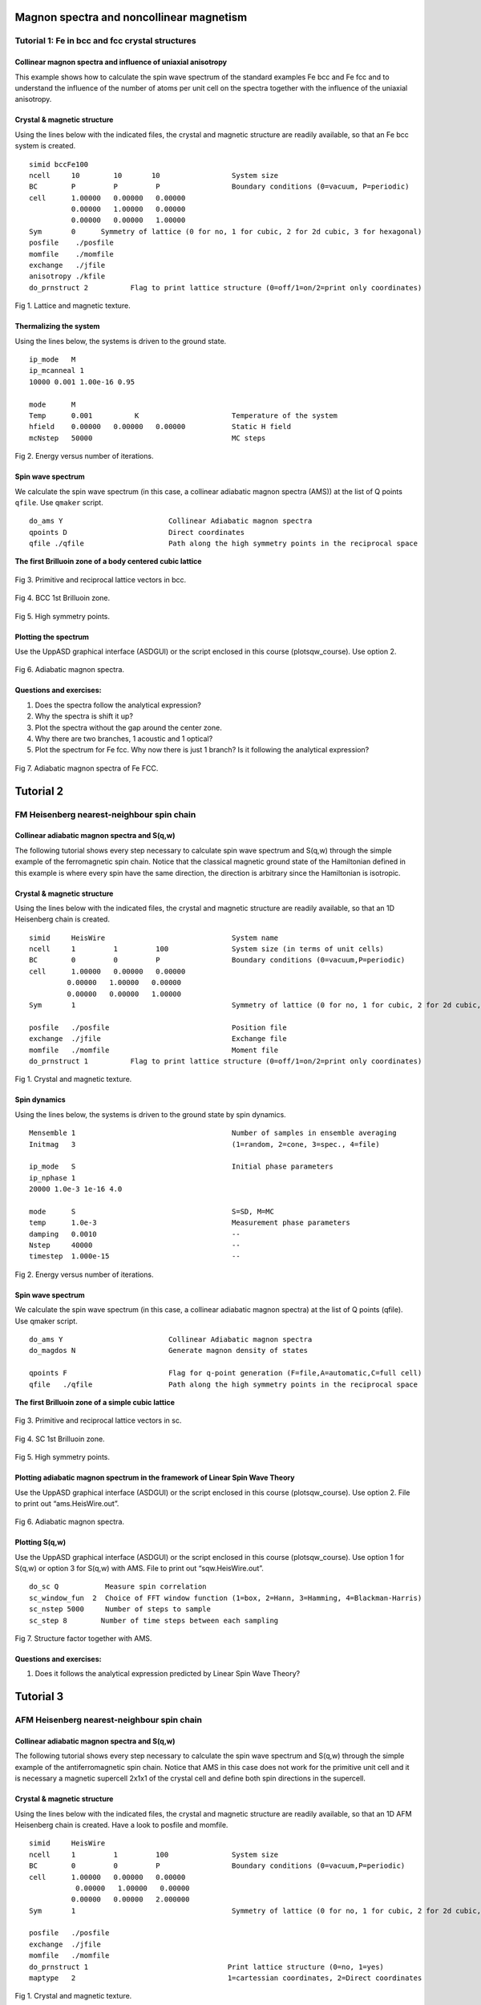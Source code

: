 Magnon spectra and noncollinear magnetism
=========================================

Tutorial 1: Fe in bcc and fcc crystal structures
------------------------------------------------

Collinear magnon spectra and influence of uniaxial anisotropy
^^^^^^^^^^^^^^^^^^^^^^^^^^^^^^^^^^^^^^^^^^^^^^^^^^^^^^^^^^^^^

This example shows how to calculate the spin wave spectrum of the standard examples Fe bcc and Fe fcc and to understand the influence of the number of atoms per unit cell on the spectra together with the influence of the uniaxial anisotropy.

Crystal & magnetic structure
^^^^^^^^^^^^^^^^^^^^^^^^^^^^

Using the lines below with the indicated files, the crystal and magnetic structure are readily available, so that an Fe bcc system is created.

::

  simid bccFe100
  ncell     10        10       10                 System size
  BC        P         P         P                 Boundary conditions (0=vacuum, P=periodic)
  cell      1.00000   0.00000   0.00000
            0.00000   1.00000   0.00000
            0.00000   0.00000   1.00000
  Sym       0      Symmetry of lattice (0 for no, 1 for cubic, 2 for 2d cubic, 3 for hexagonal)
  posfile    ./posfile
  momfile    ./momfile
  exchange   ./jfile
  anisotropy ./kfile
  do_prnstruct 2          Flag to print lattice structure (0=off/1=on/2=print only coordinates)

.. figure:: figures/tutorial1/fig1.png

Fig 1. Lattice and magnetic texture.

Thermalizing the system
^^^^^^^^^^^^^^^^^^^^^^^

Using the lines below, the systems is driven to the ground state.

::

  ip_mode   M
  ip_mcanneal 1
  10000 0.001 1.00e-16 0.95
  
  mode      M
  Temp      0.001          K                      Temperature of the system
  hfield    0.00000   0.00000   0.00000           Static H field
  mcNstep   50000                                 MC steps

.. figure:: figures/tutorial1/fig2.png

Fig 2. Energy versus number of iterations.

Spin wave spectrum
^^^^^^^^^^^^^^^^^^
We calculate the spin wave spectrum (in this case, a collinear adiabatic magnon spectra (AMS)) at the list of Q points ``qfile``. Use ``qmaker`` script.

::

  do_ams Y                         Collinear Adiabatic magnon spectra
  qpoints D                        Direct coordinates
  qfile ./qfile                    Path along the high symmetry points in the reciprocal space

**The first Brilluoin zone of a body centered cubic lattice**

.. figure:: figures/tutorial1/fig3.png

Fig 3. Primitive and reciprocal lattice vectors in bcc.

.. figure:: figures/tutorial1/fig4.png

Fig 4. BCC 1st Brilluoin zone.

.. figure:: figures/tutorial1/fig5.png

Fig 5. High symmetry points.

Plotting the spectrum
^^^^^^^^^^^^^^^^^^^^^

Use the UppASD graphical interface (ASDGUI) or the script enclosed in this course (plotsqw_course). Use option 2.

.. figure:: figures/tutorial1/fig6.png

Fig 6. Adiabatic magnon spectra.

Questions and exercises:
^^^^^^^^^^^^^^^^^^^^^^^^

1. Does the spectra follow the analytical expression?
2. Why the spectra is shift it up? 
3. Plot the spectra without the gap around the center zone.
4. Why there are two branches, 1 acoustic and 1 optical?
5. Plot the spectrum for Fe fcc. Why now there is just 1 branch? Is it following the analytical expression?

.. figure:: figures/tutorial1/fig7.png

Fig 7. Adiabatic magnon spectra of Fe FCC.


Tutorial 2
==========
 
FM Heisenberg nearest-neighbour spin chain
------------------------------------------

Collinear adiabatic magnon spectra and S(q,w)
^^^^
The following tutorial shows every step necessary to calculate spin wave spectrum and S(q,w) through the simple example of the ferromagnetic spin chain. Notice that the classical magnetic ground state of the Hamiltonian defined in this example is where every spin have the same direction, the direction is arbitrary since the Hamiltonian is isotropic.

Crystal & magnetic structure
^^^^

Using the lines below with the indicated files, the crystal and magnetic structure are readily available, so that an 1D Heisenberg chain is created.
::

  simid     HeisWire                              System name
  ncell     1         1         100               System size (in terms of unit cells)
  BC        0         0         P                 Boundary conditions (0=vacuum,P=periodic)
  cell      1.00000   0.00000   0.00000
           0.00000   1.00000   0.00000
           0.00000   0.00000   1.00000
  Sym       1                                     Symmetry of lattice (0 for no, 1 for cubic, 2 for 2d cubic, 3 for hexagonal)  
  
  posfile   ./posfile                             Position file
  exchange  ./jfile                               Exchange file
  momfile   ./momfile                             Moment file
  do_prnstruct 1          Flag to print lattice structure (0=off/1=on/2=print only coordinates)

.. figure:: figures/tutorial2/fig1.png

Fig 1. Crystal and magnetic texture.

Spin dynamics
^^^^

Using the lines below, the systems is driven to the ground state by spin dynamics.
::

  Mensemble 1                                     Number of samples in ensemble averaging
  Initmag   3                                     (1=random, 2=cone, 3=spec., 4=file)
  
  ip_mode   S                                     Initial phase parameters
  ip_nphase 1
  20000 1.0e-3 1e-16 4.0
  
  mode      S                                     S=SD, M=MC
  temp      1.0e-3                                Measurement phase parameters
  damping   0.0010                                --
  Nstep     40000                                 --
  timestep  1.000e-15                             --

.. figure:: figures/tutorial2/fig2.png

Fig 2. Energy versus number of iterations.

Spin wave spectrum
^^^^

We calculate the spin wave spectrum (in this case, a collinear adiabatic magnon spectra) at the list of Q points (qfile). Use qmaker script.

::

  do_ams Y                         Collinear Adiabatic magnon spectra
  do_magdos N                      Generate magnon density of states
  
  qpoints F                        Flag for q-point generation (F=file,A=automatic,C=full cell)
  qfile   ./qfile                  Path along the high symmetry points in the reciprocal space

**The first Brilluoin zone of a simple cubic lattice**

.. figure:: figures/tutorial2/fig3.png

Fig 3. Primitive and reciprocal lattice vectors in sc.

.. figure:: figures/tutorial2/fig4.png

Fig 4. SC 1st Brilluoin zone.

.. figure:: figures/tutorial2/fig5.png

Fig 5. High symmetry points.

Plotting adiabatic magnon spectrum in the framework of Linear Spin Wave Theory
^^^^
Use the UppASD graphical interface (ASDGUI) or the script enclosed in this course (plotsqw_course). Use option 2. File to print out “ams.HeisWire.out”.

.. figure:: figures/tutorial2/fig6.png

Fig 6. Adiabatic magnon spectra.

Plotting S(q,w)
^^^^
Use the UppASD graphical interface (ASDGUI) or the script enclosed in this course (plotsqw_course). Use option 1 for S(q,w) or option 3 for S(q,w) with AMS. File to print out “sqw.HeisWire.out”.

::

  do_sc Q           Measure spin correlation
  sc_window_fun  2  Choice of FFT window function (1=box, 2=Hann, 3=Hamming, 4=Blackman-Harris)
  sc_nstep 5000     Number of steps to sample
  sc_step 8        Number of time steps between each sampling


.. figure:: figures/tutorial2/fig7.png

Fig 7. Structure factor together with AMS.

Questions and exercises:
^^^^

1. Does it follows the analytical expression predicted by Linear Spin Wave Theory?


Tutorial 3
==========
 
AFM Heisenberg nearest-neighbour spin chain
-------------------------------------------

Collinear adiabatic magnon spectra and S(q,w)
^^^^

The following tutorial shows every step necessary to calculate the spin wave spectrum and S(q,w) through the simple example of the antiferromagnetic spin chain. Notice that AMS in this case does not work for the primitive unit cell and it is necessary a magnetic supercell 2x1x1 of the crystal cell and define both spin directions in the supercell.

Crystal & magnetic structure
^^^^

Using the lines below with the indicated files, the crystal and magnetic structure are readily available, so that an 1D AFM Heisenberg chain is created. Have a look to posfile and momfile.

::

  simid     HeisWire
  ncell     1         1         100               System size
  BC        0         0         P                 Boundary conditions (0=vacuum,P=periodic)
  cell      1.00000   0.00000   0.00000
             0.00000   1.00000   0.00000
            0.00000   0.00000   2.000000
  Sym       1                                     Symmetry of lattice (0 for no, 1 for cubic, 2 for 2d cubic, 3 for hexagonal)
  
  posfile   ./posfile
  exchange  ./jfile
  momfile   ./momfile
  do_prnstruct 1                                 Print lattice structure (0=no, 1=yes)
  maptype   2                                    1=cartessian coordinates, 2=Direct coordinates

.. figure:: figures/tutorial3/fig1.png

Fig 1. Crystal and magnetic texture.

Spin dynamics
^^^^

Using the lines below, the systems is driven to the ground state by spin dynamics.

::

  ip_mode   S                                     Initial phase parameters
  ip_nphase 1
  20000 1.0e-3 1e-16 4.0
  
  mode      S                                     S=SD, M=MC
  temp      1.0e-3                                Measurement phase parameters
  damping   0.0010                                --
  Nstep     45000                                 --
  timestep  1.000e-15                             --

.. figure:: figures/tutorial3/fig2.png

Fig 2. Energy versus number of iterations.

Spin wave spectrum
^^^^

We calculate the spin wave spectrum (in this case, a collinear adiabatic magnon spectra) at the list of Q points (qfile). Use qmaker script.

::

  do_ams Y                      Collinear Adiabatic magnon spectra
  do_magdos N                   Generate magnon density of states
  
  qpoints D                     Flag q-point generation(F=file,A=automa.,C=full cell,D=external
                                file with direct coordinates)
  qfile   ./qfile               Path along the high symmetry points in the reciprocal space

**The first Brilluoin zone of a simple cubic lattice**

.. figure:: figures/tutorial3/fig3.png

Fig 3. Primitive and reciprocal lattice vectors in sc.

.. figure:: figures/tutorial3/fig4.png

Fig 4. SC 1st Brilluoin zone.

.. figure:: figures/tutorial3/fig5.png

Fig 5. High symmetry points.

Plotting adiabatic magnon spectrum in the framework of Linear Spin Wave Theory
^^^^

Use the UppASD graphical interface (ASDGUI) or the script enclosed in this course (plotsqw_course). Use option 2. File to print out “ams.HeisWire.out”.

1. Use only the primitive cell.

.. figure:: figures/tutorial3/fig6.png

Fig 6. Adiabatic magnon spectra.

2. Use the magnetic supercell 2x1x1 of the crystal cell

.. figure:: figures/tutorial3/fig7.png

Fig 7. Adiabatic magnon spectra.

Plotting S(q,w)
^^^^

Use the UppASD graphical interface (ASDGUI) or the script enclosed in this course (plotsqw_course). Use option 1 for S(q,w) or option 3 for S(q,w) with AMS. File to print out “sqw.HeisWire.out”.

::

  do_sc Q           Measure spin correlation
  sc_window_fun  2  Choice of FFT window function (1=box, 2=Hann, 3=Hamming, 4=Blackman-Harris)
  sc_nstep 3000     Number of steps to sample
  sc_step  15       Number of time steps between each sampling

.. figure:: figures/tutorial3/fig8.png

Fig 8. Structure factor with AMS.

Questions and exercises:
^^^^

1. Does it follows the analytical expression predicted by Linear Spin Wave Theory? Why is linear around the center zone?
2. Calculate analytically the Energy/spin and show it is the same as the numerical result.

Tutorial 4
==========
 
FM Heisenberg nearest-neighbour spin chain with DM interactions
---------------------------------------------------------------

Non-Collinear adiabatic magnon spectra and S(q,w)
^^^^

The following tutorial serves as introduction to non-collinear AMS and shows every step necessary to calculate non-collinear spin wave spectrum and S(q,w) through the simple example of the ferromagnetic spin chain with DM interaction. Notice that AMS in this case does not work because the magnetic ground-state texture is non-collinear.

Crystal & magnetic structure
^^^^

Using the lines below with the indicated files, the crystal and magnetic structure are readily available, so that an 1D helical Heisenberg spin spiral is created. Have a look to posfile and momfile. Notice the system could be set up with just 1 atom per unit cell but, in this example, we use 4 atoms per unit cell just to help you to understand how to set up the dmfile for systems which have more than one atom per unit cell.

::

  simid     HeisWire
  ncell     1         1         100               System size
  BC        0         0         P                 Boundary conditions (0=vacuum,P=periodic)
  cell      1.00000   0.00000   0.00000
            0.00000   1.00000   0.00000
            0.00000   0.00000   4.00000
  Sym       0                                     Symmetry of lattice (0 for no, 1 for cubic, 2 for 2d cubic, 3 for hexagonal)
  
  posfile   ./posfile
  exchange  ./jfile
  momfile   ./momfile
  dm        ./dmfile
  do_prnstruct 1                                  Print lattice structure (0=no, 1=yes)
  maptype 2
  Mensemble 1                                     Number of samples in ensemble averaging
  Initmag   3                                     (1=random, 2=cone, 3=spec., 4=file)

.. figure:: figures/tutorial4/fig1.png

Fig 1. Crystal and magnetic texture.

Spin dynamics
^^^^

Using the lines below, the systems is driven to the ground state by MonteCarlo.

::

  ip_mode   M
  ip_mcanneal 1
  100000 1.0e-3
  
  mode      S                                     S=SD, M=MC
  temp      1.0e-3                                Measurement phase parameters
  damping   0.0010                                --
  Nstep     128000                                 --
  timestep  1.000e-15                             --

.. figure:: figures/tutorial4/fig2.png

Fig 2. Energy versus number of iterations.

Spin wave spectrum
^^^^

We calculate the non-collinear  and collinear spin wave spectrum at the list of Q points (qfile) for comparison. Use qmaker script.

::

  do_ams Y                      Collinear Adiabatic magnon spectra
  do_diamag Y                   Non-Collinear Adiabatic magnon spectra
  
  qpoints D                     Flag q-point generation(F=file,A=automa.,C=full cell,D=external
                                file with direct coordinates)
  qfile   ./qfile               Path along the high symmetry points in the reciprocal space


**The first Brilluoin zone of a simple cubic lattice**

.. figure:: figures/tutorial4/fig3.png

Fig 3. Primitive and reciprocal lattice vectors in sc.

.. figure:: figures/tutorial4/fig4.png

Fig 4. SC 1st Brilluoin zone.

.. figure:: figures/tutorial4/fig5.png

Fig 5. High symmetry points.

Plotting adiabatic magnon spectrum in the framework of Linear Spin Wave Theory
^^^^

Use the UppASD graphical interface (ASDGUI) or the script enclosed in this course (plotsqw_course). Use option 2. File to print out “ams.HeisWire.out”.

1. Collinear AMS

.. figure:: figures/tutorial4/fig6.png

Fig 6. Collinear Adiabatic magnon spectra.

2. Non-Collinear AMS

.. figure:: figures/tutorial4/fig7.png

Fig 7. Non-collinear Adiabatic magnon spectra.

Plotting S(q,w)
^^^^

Use the UppASD graphical interface (ASDGUI) or the script enclosed in this course (plotsqw_course). Use option 1 for S(q,w), option 4 for S(q,w) with NC_AMS and option 5 S(q,w) with AMS. File to print out “sqw.HeisWire.out”.

::

  do_sc Q                                         Measure spin correlation
  sc_nstep 8000                                   Number of steps to sample
  sc_step  16                                     Number of time steps between each sampling

.. figure:: figures/tutorial4/fig8.png

Fig 8. Structure factor together with non-Collinear AMS and collinear AMS.

Questions and exercises:
^^^^

1. Do you understand why Collinear AMS failed in this case?

Tutorial 5
==========
 
Kagome system with DM interactions
----------------------------------

Non-Collinear adiabatic magnon spectra and S(q,w)
^^^^

The following tutorial serves as introduction to non-collinear AMS when the unit cell is commensurate with the magnetic unit lattice. It shows every step necessary to calculate non-collinear spin wave spectrum and S(q,w).

Crystal & magnetic structure
^^^^

Using the lines below with the indicated files, the crystal and magnetic structure are readily available, so that an Kagome system with DM interaction is created. Have a look to posfile and momfile, etc.

::

  simid  kagome_T
  ncell    66 66 1
  BC         P P 0
  cell     1.000000000000    0.000000000000    0.000000000000
          -0.500000000000    0.866025403784    0.000000000000
           0.000000000000    0.000000000000    10.00000000000
  
  Sym        0
  
  posfile    ./posfile
  posfiletype D               C=Cartesian or D=direct coordinates in posfile
  momfile    ./momfile
  exchange   ./jfile

  maptype 2
  do_jtensor 1

.. figure:: figures/tutorial5/fig1.png

Fig 1. Crystal and magnetic texture.

Spin dynamics
^^^^

Using the lines below, and using a momfile with previous minimization, the system is already in the ground-state. This is just to speed up the simulation time.

::

  ip_mode N
  ip_mcanneal 2
  10000 100.0001
  10000 0.0001
  
  mode      S                                     S=SD, M=MC
  temp      0.0001
  Nstep     60000
  damping   0.001
  timestep  1d-16

Spin wave spectrum
^^^^

We calculate the non-collinear spin wave spectrum (in this case, a collinear adiabatic magnon spectra) at the list of Q points (qfile). Use qmaker script.

::

  do_ams Y                      Collinear Adiabatic magnon spectra
  do_diamag Y                   Non-Collinear Adiabatic magnon spectra
  
  qpoints D                     Flag q-point generation(F=file,A=automa.,C=full cell,D=external
                                file with direct coordinates)
  qfile   ./qfile               Path along the high symmetry points in the reciprocal space

**The first Brilluoin zone of a hexagonal lattice**


.. figure:: figures/tutorial5/fig2.png

Fig 2. Primitive and reciprocal lattice vectors in hcp with 1st Brilluoin zone and High symmetry points.

Plotting adiabatic magnon spectrum in the framework of Linear Spin Wave Theory
^^^^

Use the UppASD graphical interface (ASDGUI) or the script enclosed in this course (plotsqw_course). Use option 4. File to print out “ncams.kagome_T.out”.

.. figure:: figures/tutorial5/fig3.png

Fig 3. Non-Collinear AMS.

Plotting S(q,w)
^^^^

Use the UppASD graphical interface (ASDGUI) or the script enclosed in this course (plotsqw_course). Use option 1 for S(q,w), option 4 for S(q,w) with NC_AMS. File to print out “ncams.kagome_T.out” and “sqw.kagome_T.out”.

::

  do_sc  Q
  sc_nstep 500
  sc_step   90
  do_sc_local_axis B             Perform SQW along local quantization axis (SA) (Y/N/B) 
                                 B--> B_effxSA
  sc_window_fun 2                Choice of FFT window function (1=box, 2=Hann, 3=Hamming, 
                                 4=Blackman-Harris)
  sc_average N                   Averaging of S(q,w): (F)ull, (E)ven, or (N)one
  do_sc_tens N                   Print the tensorial values s(q,w) (Y/N)
  
  qpoints D
  qfile ./qfile

.. figure:: figures/tutorial5/fig4.png

Fig 4. Structure factor together with non-Collinear AMS.

Questions and exercises: 
^^^^

1. Is there only one branch?
2. Seems linear around Gamma point but J is FM? Why is that? Shouldn´t be parabolic?

Tutorial 6
==========
 
Triangular system with AFM interactions
---------------------------------------

Non-Collinear adiabatic magnon spectra and S(q,w)
^^^^

The following tutorial serves as how to use non-collinear AMS for systems that are not commensurate with the magnetic unit cell. It shows every step necessary to calculate non-collinear spin wave spectrum and S(q,w).

Crystal & magnetic structure
^^^^
Crystal & magnetic structure

Using the lines below with the indicated files, the crystal and magnetic structure are readily available, so that an AFM triangular lattice is created. Have a look to posfile and momfile, etc.

::

  simid  triang_T
  ncell    66 66 1
  BC         P P 0
  cell     1.000000000000    0.000000000000    0.000000000000
          -0.500000000000    0.866025403784    0.000000000000
           0.000000000000    0.000000000000    10.00000000000
  
  Sym        3                Symmetry of lattice (0 for no, 1 for cubic, 2 for 2d cubic, 3 for hexagonal)
  
  posfile    ./posfile
  posfiletype D                C=Cartesian or D=direct coordinates
  momfile    ./momfile
  exchange   ./jfile
  
  maptype 2
  do_jtensor 1


.. figure:: figures/tutorial6/fig1.png

Fig 1. Crystal and magnetic texture.

Spin dynamics
^^^^

Using the lines below the system is evolved in time. Notice that in the initial phase, we use a minimization of the spin-spiral energy, and by doing that, the ordering wave vector is calculated. In a second calculation, the adiabatic magnon spectra is calculated by using the already calculated ordering wave vector of the spin spiral based on the direction provided by the spin vector qm_svec and qm_nvec which is perpendicular to the given spin direction.

::

  ip_mode Q                                Activate qminimizer
                                           minimize spin-spiral energy
                                           calculate ordering wave vector, etc.
  ip_nphase 1
  50000 0.00000 1.0e-16 5.0
  10000 300.0001 1.0e-16 5.0
  10000 100.0001 1.0e-16 5.0
  10000 10.0001  1.0e-16 5.0
  20000 1.0001   1.0e-16 5.0
  50000 0.00000 1.0e-16 5.0
  
  mode      S                                     S=SD, M=MC
  temp      0.1
  Nstep     59500
  damping   0.001
  timestep  1e-16
  qm_nvec 0 0 1                             Unit-vector perpendicular to spins
  qm_svec 0 1 0                             Direction of the spin
  
Spin wave spectrum
^^^^

We calculate the non-collinear spin wave spectrum (in this case, a collinear adiabatic magnon spectra) at the list of Q points (qfile). Use qmaker script.

::

  do_diamag Y                   Non-Collinear Adiabatic magnon spectra
  
  qpoints D                     Flag q-point generation(F=file,A=automa.,C=full cell,D=external
                                file with direct coordinates)
  qfile   ./qfile               Path along the high symmetry points in the reciprocal space
  
  nc_qvect 0.330000 0.571577 0.000000   Ordering wave vector
  nc_nvect 0.0 0.0 1.0                  Pitch-vector along z and the moments rotate 
                                        in the xy-plane 
  qm_nvec 0 0 1                             Unit-vector perpendicular to spins
  qm_svec 0 1 0                             Direction of the spin

**The first Brilluoin zone of a hexagonal lattice**


.. figure:: figures/tutorial6/fig2.png

Fig 2. Primitive and reciprocal lattice vectors in hcp with 1st Brilluoin zone and High symmetry points.

Plotting adiabatic magnon spectrum in the framework of Linear Spin Wave Theory
^^^^

Use the UppASD graphical interface (ASDGUI) or the script enclosed in this course (plotsqw_course). Use option 7. File to print out “ncams.kagome_T.out”, “ncams+q.triang_T.out” and “ncams-q.triang_T.out”

.. figure:: figures/tutorial6/fig3.png

Fig 3. Non-Collinear AMS.

Plotting S(q,w)
^^^^

Use the UppASD graphical interface (ASDGUI) or the script enclosed in this course (plotsqw_course). Use option 1 for S(q,w), option 6 for S(q,w) with NC_AMS+Q. File to print out “ncams.kagome_T.out”, “sqw.kagome_T.out”,” ncams+q.triang_T.out” and “ncams-q.triang_T.out”.

::

  do_sc  Q
  sc_nstep 700
  sc_step   85
  do_sc_local_axis B             Perform SQW along local quantization axis (SA) (Y/N/B) 
                                 B--> B_effxSA
  sc_window_fun 2                Choice of FFT window function (1=box, 2=Hann, 3=Hamming, 
                                 4=Blackman-Harris)

.. figure:: figures/tutorial6/fig4.png

Fig 4. Structure factor together with non-Collinear AMS with non-zero ordering wave vector.

Questions and exercises: 
^^^^

1. Why we have 3 branches, with just 1 atom per unit cell?
2. Is it the profile of an antiferromagnet around the Gamma point?

